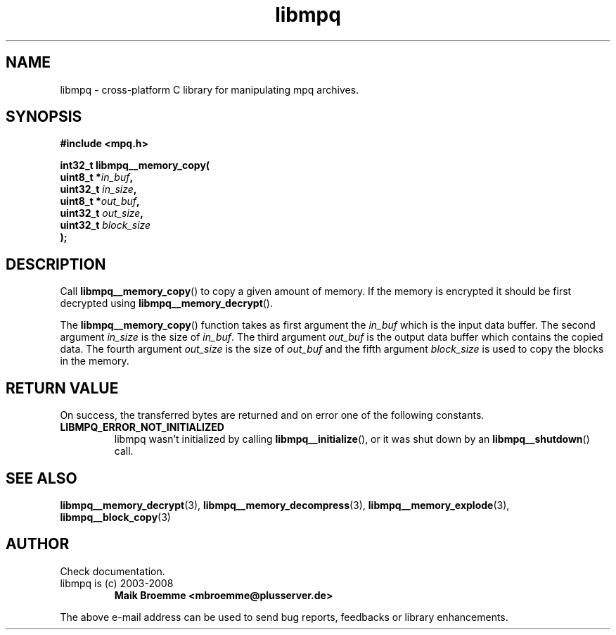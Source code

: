 .\" Copyright (c) 2003-2008 Maik Broemme <mbroemme@plusserver.de>
.\"
.\" This is free documentation; you can redistribute it and/or
.\" modify it under the terms of the GNU General Public License as
.\" published by the Free Software Foundation; either version 2 of
.\" the License, or (at your option) any later version.
.\"
.\" The GNU General Public License's references to "object code"
.\" and "executables" are to be interpreted as the output of any
.\" document formatting or typesetting system, including
.\" intermediate and printed output.
.\"
.\" This manual is distributed in the hope that it will be useful,
.\" but WITHOUT ANY WARRANTY; without even the implied warranty of
.\" MERCHANTABILITY or FITNESS FOR A PARTICULAR PURPOSE.  See the
.\" GNU General Public License for more details.
.\"
.\" You should have received a copy of the GNU General Public
.\" License along with this manual; if not, write to the Free
.\" Software Foundation, Inc., 59 Temple Place, Suite 330, Boston, MA 02111,
.\" USA.
.TH libmpq 3 2008-03-31 "The MoPaQ archive library"
.SH NAME
libmpq \- cross-platform C library for manipulating mpq archives.
.SH SYNOPSIS
.nf
.B
#include <mpq.h>
.sp
.BI "int32_t libmpq__memory_copy("
.BI "        uint8_t       *" "in_buf",
.BI "        uint32_t       " "in_size",
.BI "        uint8_t       *" "out_buf",
.BI "        uint32_t       " "out_size",
.BI "        uint32_t       " "block_size"
.BI ");"
.fi
.SH DESCRIPTION
.PP
Call \fBlibmpq__memory_copy\fP() to copy a given amount of memory. If the memory is encrypted it should be first decrypted using \fPlibmpq__memory_decrypt\fP().
.LP
The \fBlibmpq__memory_copy\fP() function takes as first argument the \fIin_buf\fP which is the input data buffer. The second argument \fIin_size\fP is the size of \fIin_buf\fP. The third argument \fIout_buf\fP is the output data buffer which contains the copied data. The fourth argument \fIout_size\fP is the size of \fIout_buf\fP and the fifth argument \fIblock_size\fP is used to copy the blocks in the memory.
.SH RETURN VALUE
On success, the transferred bytes are returned and on error one of the following constants.
.TP
.B LIBMPQ_ERROR_NOT_INITIALIZED
libmpq wasn't initialized by calling \fBlibmpq__initialize\fP(), or it was shut down by an \fBlibmpq__shutdown\fP() call.
.SH SEE ALSO
.BR libmpq__memory_decrypt (3),
.BR libmpq__memory_decompress (3),
.BR libmpq__memory_explode (3),
.BR libmpq__block_copy (3)
.SH AUTHOR
Check documentation.
.TP
libmpq is (c) 2003-2008
.B Maik Broemme <mbroemme@plusserver.de>
.PP
The above e-mail address can be used to send bug reports, feedbacks or library enhancements.
